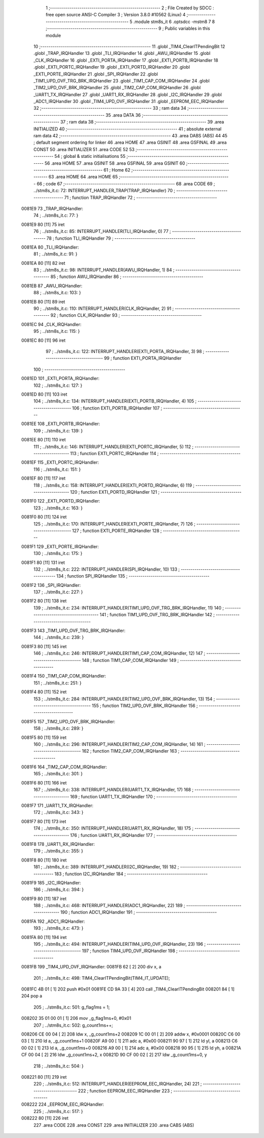                                      1 ;--------------------------------------------------------
                                      2 ; File Created by SDCC : free open source ANSI-C Compiler
                                      3 ; Version 3.8.0 #10562 (Linux)
                                      4 ;--------------------------------------------------------
                                      5 	.module stm8s_it
                                      6 	.optsdcc -mstm8
                                      7 	
                                      8 ;--------------------------------------------------------
                                      9 ; Public variables in this module
                                     10 ;--------------------------------------------------------
                                     11 	.globl _TIM4_ClearITPendingBit
                                     12 	.globl _TRAP_IRQHandler
                                     13 	.globl _TLI_IRQHandler
                                     14 	.globl _AWU_IRQHandler
                                     15 	.globl _CLK_IRQHandler
                                     16 	.globl _EXTI_PORTA_IRQHandler
                                     17 	.globl _EXTI_PORTB_IRQHandler
                                     18 	.globl _EXTI_PORTC_IRQHandler
                                     19 	.globl _EXTI_PORTD_IRQHandler
                                     20 	.globl _EXTI_PORTE_IRQHandler
                                     21 	.globl _SPI_IRQHandler
                                     22 	.globl _TIM1_UPD_OVF_TRG_BRK_IRQHandler
                                     23 	.globl _TIM1_CAP_COM_IRQHandler
                                     24 	.globl _TIM2_UPD_OVF_BRK_IRQHandler
                                     25 	.globl _TIM2_CAP_COM_IRQHandler
                                     26 	.globl _UART1_TX_IRQHandler
                                     27 	.globl _UART1_RX_IRQHandler
                                     28 	.globl _I2C_IRQHandler
                                     29 	.globl _ADC1_IRQHandler
                                     30 	.globl _TIM4_UPD_OVF_IRQHandler
                                     31 	.globl _EEPROM_EEC_IRQHandler
                                     32 ;--------------------------------------------------------
                                     33 ; ram data
                                     34 ;--------------------------------------------------------
                                     35 	.area DATA
                                     36 ;--------------------------------------------------------
                                     37 ; ram data
                                     38 ;--------------------------------------------------------
                                     39 	.area INITIALIZED
                                     40 ;--------------------------------------------------------
                                     41 ; absolute external ram data
                                     42 ;--------------------------------------------------------
                                     43 	.area DABS (ABS)
                                     44 
                                     45 ; default segment ordering for linker
                                     46 	.area HOME
                                     47 	.area GSINIT
                                     48 	.area GSFINAL
                                     49 	.area CONST
                                     50 	.area INITIALIZER
                                     51 	.area CODE
                                     52 
                                     53 ;--------------------------------------------------------
                                     54 ; global & static initialisations
                                     55 ;--------------------------------------------------------
                                     56 	.area HOME
                                     57 	.area GSINIT
                                     58 	.area GSFINAL
                                     59 	.area GSINIT
                                     60 ;--------------------------------------------------------
                                     61 ; Home
                                     62 ;--------------------------------------------------------
                                     63 	.area HOME
                                     64 	.area HOME
                                     65 ;--------------------------------------------------------
                                     66 ; code
                                     67 ;--------------------------------------------------------
                                     68 	.area CODE
                                     69 ;	../stm8s_it.c: 72: INTERRUPT_HANDLER_TRAP(TRAP_IRQHandler)
                                     70 ;	-----------------------------------------
                                     71 ;	 function TRAP_IRQHandler
                                     72 ;	-----------------------------------------
      0081E9                         73 _TRAP_IRQHandler:
                                     74 ;	../stm8s_it.c: 77: }
      0081E9 80               [11]   75 	iret
                                     76 ;	../stm8s_it.c: 85: INTERRUPT_HANDLER(TLI_IRQHandler, 0)
                                     77 ;	-----------------------------------------
                                     78 ;	 function TLI_IRQHandler
                                     79 ;	-----------------------------------------
      0081EA                         80 _TLI_IRQHandler:
                                     81 ;	../stm8s_it.c: 91: }
      0081EA 80               [11]   82 	iret
                                     83 ;	../stm8s_it.c: 98: INTERRUPT_HANDLER(AWU_IRQHandler, 1)
                                     84 ;	-----------------------------------------
                                     85 ;	 function AWU_IRQHandler
                                     86 ;	-----------------------------------------
      0081EB                         87 _AWU_IRQHandler:
                                     88 ;	../stm8s_it.c: 103: }
      0081EB 80               [11]   89 	iret
                                     90 ;	../stm8s_it.c: 110: INTERRUPT_HANDLER(CLK_IRQHandler, 2)
                                     91 ;	-----------------------------------------
                                     92 ;	 function CLK_IRQHandler
                                     93 ;	-----------------------------------------
      0081EC                         94 _CLK_IRQHandler:
                                     95 ;	../stm8s_it.c: 115: }
      0081EC 80               [11]   96 	iret
                                     97 ;	../stm8s_it.c: 122: INTERRUPT_HANDLER(EXTI_PORTA_IRQHandler, 3)
                                     98 ;	-----------------------------------------
                                     99 ;	 function EXTI_PORTA_IRQHandler
                                    100 ;	-----------------------------------------
      0081ED                        101 _EXTI_PORTA_IRQHandler:
                                    102 ;	../stm8s_it.c: 127: }
      0081ED 80               [11]  103 	iret
                                    104 ;	../stm8s_it.c: 134: INTERRUPT_HANDLER(EXTI_PORTB_IRQHandler, 4)
                                    105 ;	-----------------------------------------
                                    106 ;	 function EXTI_PORTB_IRQHandler
                                    107 ;	-----------------------------------------
      0081EE                        108 _EXTI_PORTB_IRQHandler:
                                    109 ;	../stm8s_it.c: 139: }
      0081EE 80               [11]  110 	iret
                                    111 ;	../stm8s_it.c: 146: INTERRUPT_HANDLER(EXTI_PORTC_IRQHandler, 5)
                                    112 ;	-----------------------------------------
                                    113 ;	 function EXTI_PORTC_IRQHandler
                                    114 ;	-----------------------------------------
      0081EF                        115 _EXTI_PORTC_IRQHandler:
                                    116 ;	../stm8s_it.c: 151: }
      0081EF 80               [11]  117 	iret
                                    118 ;	../stm8s_it.c: 158: INTERRUPT_HANDLER(EXTI_PORTD_IRQHandler, 6)
                                    119 ;	-----------------------------------------
                                    120 ;	 function EXTI_PORTD_IRQHandler
                                    121 ;	-----------------------------------------
      0081F0                        122 _EXTI_PORTD_IRQHandler:
                                    123 ;	../stm8s_it.c: 163: }
      0081F0 80               [11]  124 	iret
                                    125 ;	../stm8s_it.c: 170: INTERRUPT_HANDLER(EXTI_PORTE_IRQHandler, 7)
                                    126 ;	-----------------------------------------
                                    127 ;	 function EXTI_PORTE_IRQHandler
                                    128 ;	-----------------------------------------
      0081F1                        129 _EXTI_PORTE_IRQHandler:
                                    130 ;	../stm8s_it.c: 175: }
      0081F1 80               [11]  131 	iret
                                    132 ;	../stm8s_it.c: 222: INTERRUPT_HANDLER(SPI_IRQHandler, 10)
                                    133 ;	-----------------------------------------
                                    134 ;	 function SPI_IRQHandler
                                    135 ;	-----------------------------------------
      0081F2                        136 _SPI_IRQHandler:
                                    137 ;	../stm8s_it.c: 227: }
      0081F2 80               [11]  138 	iret
                                    139 ;	../stm8s_it.c: 234: INTERRUPT_HANDLER(TIM1_UPD_OVF_TRG_BRK_IRQHandler, 11)
                                    140 ;	-----------------------------------------
                                    141 ;	 function TIM1_UPD_OVF_TRG_BRK_IRQHandler
                                    142 ;	-----------------------------------------
      0081F3                        143 _TIM1_UPD_OVF_TRG_BRK_IRQHandler:
                                    144 ;	../stm8s_it.c: 239: }
      0081F3 80               [11]  145 	iret
                                    146 ;	../stm8s_it.c: 246: INTERRUPT_HANDLER(TIM1_CAP_COM_IRQHandler, 12)
                                    147 ;	-----------------------------------------
                                    148 ;	 function TIM1_CAP_COM_IRQHandler
                                    149 ;	-----------------------------------------
      0081F4                        150 _TIM1_CAP_COM_IRQHandler:
                                    151 ;	../stm8s_it.c: 251: }
      0081F4 80               [11]  152 	iret
                                    153 ;	../stm8s_it.c: 284: INTERRUPT_HANDLER(TIM2_UPD_OVF_BRK_IRQHandler, 13)
                                    154 ;	-----------------------------------------
                                    155 ;	 function TIM2_UPD_OVF_BRK_IRQHandler
                                    156 ;	-----------------------------------------
      0081F5                        157 _TIM2_UPD_OVF_BRK_IRQHandler:
                                    158 ;	../stm8s_it.c: 289: }
      0081F5 80               [11]  159 	iret
                                    160 ;	../stm8s_it.c: 296: INTERRUPT_HANDLER(TIM2_CAP_COM_IRQHandler, 14)
                                    161 ;	-----------------------------------------
                                    162 ;	 function TIM2_CAP_COM_IRQHandler
                                    163 ;	-----------------------------------------
      0081F6                        164 _TIM2_CAP_COM_IRQHandler:
                                    165 ;	../stm8s_it.c: 301: }
      0081F6 80               [11]  166 	iret
                                    167 ;	../stm8s_it.c: 338: INTERRUPT_HANDLER(UART1_TX_IRQHandler, 17)
                                    168 ;	-----------------------------------------
                                    169 ;	 function UART1_TX_IRQHandler
                                    170 ;	-----------------------------------------
      0081F7                        171 _UART1_TX_IRQHandler:
                                    172 ;	../stm8s_it.c: 343: }
      0081F7 80               [11]  173 	iret
                                    174 ;	../stm8s_it.c: 350: INTERRUPT_HANDLER(UART1_RX_IRQHandler, 18)
                                    175 ;	-----------------------------------------
                                    176 ;	 function UART1_RX_IRQHandler
                                    177 ;	-----------------------------------------
      0081F8                        178 _UART1_RX_IRQHandler:
                                    179 ;	../stm8s_it.c: 355: }
      0081F8 80               [11]  180 	iret
                                    181 ;	../stm8s_it.c: 389: INTERRUPT_HANDLER(I2C_IRQHandler, 19)
                                    182 ;	-----------------------------------------
                                    183 ;	 function I2C_IRQHandler
                                    184 ;	-----------------------------------------
      0081F9                        185 _I2C_IRQHandler:
                                    186 ;	../stm8s_it.c: 394: }
      0081F9 80               [11]  187 	iret
                                    188 ;	../stm8s_it.c: 468: INTERRUPT_HANDLER(ADC1_IRQHandler, 22)
                                    189 ;	-----------------------------------------
                                    190 ;	 function ADC1_IRQHandler
                                    191 ;	-----------------------------------------
      0081FA                        192 _ADC1_IRQHandler:
                                    193 ;	../stm8s_it.c: 473: }
      0081FA 80               [11]  194 	iret
                                    195 ;	../stm8s_it.c: 494: INTERRUPT_HANDLER(TIM4_UPD_OVF_IRQHandler, 23)
                                    196 ;	-----------------------------------------
                                    197 ;	 function TIM4_UPD_OVF_IRQHandler
                                    198 ;	-----------------------------------------
      0081FB                        199 _TIM4_UPD_OVF_IRQHandler:
      0081FB 62               [ 2]  200 	div	x, a
                                    201 ;	../stm8s_it.c: 498: TIM4_ClearITPendingBit(TIM4_IT_UPDATE);
      0081FC 4B 01            [ 1]  202 	push	#0x01
      0081FE CD 9A 33         [ 4]  203 	call	_TIM4_ClearITPendingBit
      008201 84               [ 1]  204 	pop	a
                                    205 ;	../stm8s_it.c: 501: g_flag1ms = 1;
      008202 35 01 00 01      [ 1]  206 	mov	_g_flag1ms+0, #0x01
                                    207 ;	../stm8s_it.c: 502: g_count1ms++;
      008206 CE 00 04         [ 2]  208 	ldw	x, _g_count1ms+2
      008209 1C 00 01         [ 2]  209 	addw	x, #0x0001
      00820C C6 00 03         [ 1]  210 	ld	a, _g_count1ms+1
      00820F A9 00            [ 1]  211 	adc	a, #0x00
      008211 90 97            [ 1]  212 	ld	yl, a
      008213 C6 00 02         [ 1]  213 	ld	a, _g_count1ms+0
      008216 A9 00            [ 1]  214 	adc	a, #0x00
      008218 90 95            [ 1]  215 	ld	yh, a
      00821A CF 00 04         [ 2]  216 	ldw	_g_count1ms+2, x
      00821D 90 CF 00 02      [ 2]  217 	ldw	_g_count1ms+0, y
                                    218 ;	../stm8s_it.c: 504: }
      008221 80               [11]  219 	iret
                                    220 ;	../stm8s_it.c: 512: INTERRUPT_HANDLER(EEPROM_EEC_IRQHandler, 24)
                                    221 ;	-----------------------------------------
                                    222 ;	 function EEPROM_EEC_IRQHandler
                                    223 ;	-----------------------------------------
      008222                        224 _EEPROM_EEC_IRQHandler:
                                    225 ;	../stm8s_it.c: 517: }
      008222 80               [11]  226 	iret
                                    227 	.area CODE
                                    228 	.area CONST
                                    229 	.area INITIALIZER
                                    230 	.area CABS (ABS)
